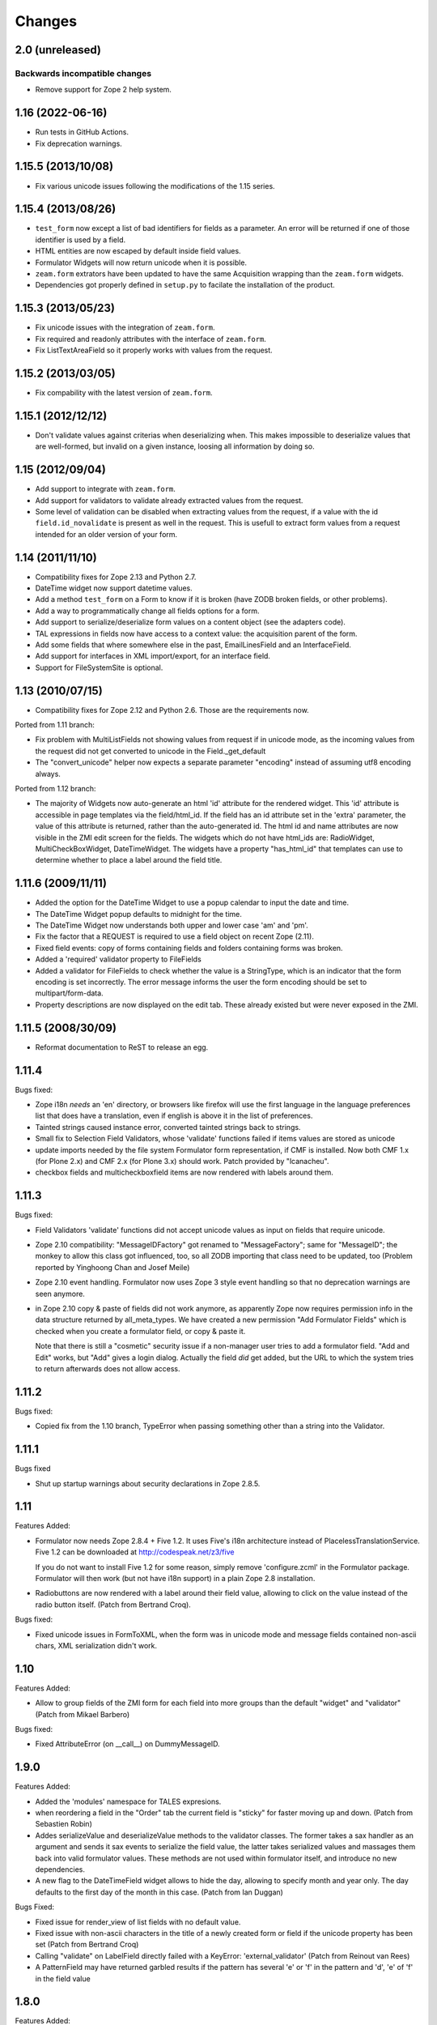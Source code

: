 Changes
=======

2.0 (unreleased)
-----------------

Backwards incompatible changes
++++++++++++++++++++++++++++++

- Remove support for Zope 2 help system.


1.16 (2022-06-16)
-----------------

- Run tests in GitHub Actions.

- Fix deprecation warnings.


1.15.5 (2013/10/08)
-------------------

- Fix various unicode issues following the modifications of the 1.15
  series.

1.15.4 (2013/08/26)
-------------------

- ``test_form`` now except a list of bad identifiers for fields as a
  parameter. An error will be returned if one of those identifier is
  used by a field.

- HTML entities are now escaped by default inside field values.

- Formulator Widgets will now return unicode when it is possible.

- ``zeam.form`` extrators have been updated to have the same Acquisition
  wrapping than the ``zeam.form`` widgets.

- Dependencies got properly defined in ``setup.py`` to facilate the
  installation of the product.

1.15.3 (2013/05/23)
-------------------

- Fix unicode issues with the integration of ``zeam.form``.

- Fix required and readonly attributes with the interface of
  ``zeam.form``.

- Fix ListTextAreaField so it properly works with values from the request.

1.15.2 (2013/03/05)
-------------------

- Fix compability with the latest version of ``zeam.form``.

1.15.1 (2012/12/12)
-------------------

- Don't validate values against criterias when deserializing
  when. This makes impossible to deserialize values that are
  well-formed, but invalid on a given instance, loosing all
  information by doing so.

1.15 (2012/09/04)
-----------------

- Add support to integrate with ``zeam.form``.

- Add support for validators to validate already extracted values from
  the request.

- Some level of validation can be disabled when extracting values from
  the request, if a value with the id ``field.id_novalidate`` is
  present as well in the request. This is usefull to extract form
  values from a request intended for an older version of your form.

1.14 (2011/11/10)
-----------------

- Compatibility fixes for Zope 2.13 and Python 2.7.

- DateTime widget now support datetime values.

- Add a method ``test_form`` on a Form to know if it is broken (have
  ZODB broken fields, or other problems).

- Add a way to programmatically change all fields options for a form.

- Add support to serialize/deserialize form values on a content
  object (see the adapters code).

- TAL expressions in fields now have access to a context value: the
  acquisition parent of the form.

- Add some fields that where somewhere else in the past,
  EmailLinesField and an InterfaceField.

- Add support for interfaces in XML import/export, for an interface
  field.

- Support for FileSystemSite is optional.

1.13 (2010/07/15)
-----------------

- Compatibility fixes for Zope 2.12 and Python 2.6. Those are the
  requirements now.

Ported from 1.11 branch:

- Fix problem with MultiListFields not showing values from request
  if in unicode mode, as the incoming values from the request
  did not get converted to unicode in the Field._get_default

- The "convert_unicode" helper now expects a separate parameter
  "encoding" instead of assuming utf8 encoding always.


Ported from 1.12 branch:

- The majority of Widgets now auto-generate an html 'id' attribute for the
  rendered widget.  This 'id' attribute is accessible in page templates via
  the field/html_id.  If the field has an id attribute set in the 'extra'
  parameter, the value of this attribute is returned, rather than the
  auto-generated id.  The html id and name attributes are now visible
  in the ZMI edit screen for the fields.  The widgets which do not have
  html_ids are: RadioWidget, MultiCheckBoxWidget, DateTimeWidget.  The widgets
  have a property "has_html_id" that templates can use to determine whether
  to place a label around the field title.


1.11.6 (2009/11/11)
-------------------
- Added the option for the DateTime Widget to use a popup calendar to input
  the date and time.

- The DateTime Widget popup defaults to midnight for the time.

- The DateTime Widget now understands both upper and lower case 'am' and 'pm'.

- Fix the factor that a REQUEST is required to use a field object on
  recent Zope (2.11).

- Fixed field events: copy of forms containing fields and folders
  containing forms was broken.

- Added a 'required' validator property to FileFields

- Added a validator for FileFields to check whether the value is a
  StringType, which is an indicator that the form encoding is set
  incorrectly.  The error message informs the user the form
  encoding should be set to multipart/form-data.

- Property descriptions are now displayed on the edit tab.  These already existed
  but were never exposed in the ZMI.

1.11.5 (2008/30/09)
-------------------

- Reformat documentation to ReST to release an egg.

1.11.4
------

Bugs fixed:

- Zope i18n *needs* an 'en' directory, or browsers like firefox will
  use the first language in the language preferences list that does
  have a translation, even if english is above it in the list of
  preferences.

- Tainted strings caused instance error, converted tainted strings
  back to strings.

- Small fix to Selection Field Validators, whose 'validate' functions
  failed if items values are stored as unicode

- update imports needed by the file system Formulator form
  representation, if CMF is installed.  Now both CMF 1.x (for Plone
  2.x) and CMF 2.x (for Plone 3.x) should work.  Patch provided by
  "lcanacheu".

- checkbox fields and multicheckboxfield items are now rendered with
  labels around them.

1.11.3
------

Bugs fixed:

- Field Validators 'validate' functions did not accept unicode
  values as input on fields that require unicode.

- Zope 2.10 compatibility: "MessageIDFactory" got renamed to
  "MessageFactory"; same for "MessageID"; the monkey to allow
  this class got influenced, too, so all ZODB importing that
  class need to be updated, too (Problem reported by Yinghoong
  Chan and Josef Meile)

- Zope 2.10 event handling. Formulator now uses Zope 3 style
  event handling so that no deprecation warnings are seen
  anymore.

- in Zope 2.10 copy & paste of fields did not work anymore, as
  apparently Zope now requires permission info in the data
  structure returned by all_meta_types. We have created a new
  permission "Add Formulator Fields" which is checked when you
  create a formulator field, or copy & paste it.

  Note that there is still a "cosmetic" security issue if a
  non-manager user tries to add a formulator field. "Add and
  Edit" works, but "Add" gives a login dialog. Actually the
  field *did* get added, but the URL to which the system tries
  to return afterwards does not allow access.

1.11.2
------

Bugs fixed:

- Copied fix from the 1.10 branch, TypeError when passing something other
  than a string into the Validator.

1.11.1
------

Bugs fixed

- Shut up startup warnings about security declarations in Zope
  2.8.5.

1.11
----

Features Added:

- Formulator now needs Zope 2.8.4 + Five 1.2. It uses Five's i18n
  architecture instead of PlacelessTranslationService.  Five 1.2 can
  be downloaded at http://codespeak.net/z3/five

  If you do not want to install Five 1.2 for some reason, simply
  remove 'configure.zcml' in the Formulator package. Formulator will
  then work (but not have i18n support) in a plain Zope 2.8
  installation.

- Radiobuttons are now rendered with a label around their field value,
  allowing to click on the value instead of the radio button itself.
  (Patch from Bertrand Croq).

Bugs fixed:

- Fixed unicode issues in FormToXML, when the form was in unicode mode
  and message fields contained non-ascii chars, XML serialization
  didn't work.

1.10
----

Features Added:

- Allow to group fields of the ZMI form for each field
  into more groups than the default "widget" and "validator"
  (Patch from Mikael Barbero)

Bugs fixed:

- Fixed AttributeError (on __call__) on DummyMessageID.

1.9.0
-----

Features Added:

- Added the 'modules' namespace for TALES expresions.

- when reordering a field in the "Order" tab the current field
  is "sticky" for faster moving up and down.
  (Patch from Sebastien Robin)

- Addes serializeValue and deserializeValue methods to the
  validator classes. The former takes a sax handler as an argument
  and sends it sax events to serialize the field value, the latter
  takes serialized values and massages them back into valid formulator
  values. These methods are not used within formulator itself, and
  introduce no new dependencies.

- A new flag to the DateTimeField widget allows to hide the day,
  allowing to specify month and year only. The day defaults to the
  first day of the month in this case.
  (Patch from Ian Duggan)

Bugs Fixed:

- Fixed issue for render_view of list fields with no default
  value.

- Fixed issue with non-ascii characters in the title of a newly
  created form or field if the unicode property has been set
  (Patch from Bertrand Croq)

- Calling "validate" on LabelField directly failed with a
  KeyError: 'external_validator' (Patch from Reinout van Rees)

- A PatternField may have returned garbled results if the pattern
  has several 'e' or 'f' in the pattern and 'd', 'e' of 'f' in the
  field value

1.8.0
-----

Features Added:

- Remove i18n prefix and message id generation strategy from
  Formulator.  It is cleaner to do this with i18n:translate in
  ZPT. Extraction of messages can be done from .form XML files
  (though this functionality is not yet part of Formulator).

- Introduce message id markers and .po file for Formulator generated
  error messages. These can be made translated in your own
  page templates like this::

     <p i18n:domain="formulator" i18n:translate=""
        tal:content="my_error_text"></p>

- Test framework now uses (and requires) ZopeTestCase. This allowed
  some testing setup cruft to be removed.

Bugs Fixed:

- Added explicit security declaration for the "fieldAdd" DTML-file.
  This fixed a problem with copy & paste fields in Zope 2.7.3.

- Fields having been removed via the XML tab in the ZMI still
  showed up in the "Contents" tab.

- As a convenience TALES expressions now may return "None" for
  the default value, which is rendered as the empty string.
  (previously it has been rendered as "value".)

1.7.0
-----

Features Added:

- Added FormulatorFormFile, which can be used to load XML
  representations of forms from filesystem code like PageTemplateFile.

- i18n-id and i18n-domain support for forms, including descriptions,
  error-messages, etc.

Bugs Fixed:

- changed way selection fields check whether their items property is a
  list or single item.

- Made system not reregister help for Fields which already have help,
  to avoid ZODB writes on startup.

- Fixed singleton submit button that wasn't properly closed.

- Zope 2.7 compatibility: In Zope 2.7 the behaviour when trying to
  construct invalid DateTime object changed from raising string
  exceptions to class based exceptions. This has caused the
  DateTimeField's to pass through the new exceptions instead of
  converting them to ValidationError.

- PatternFields are no longer documented as "experimental" in the Help
  system.

- DateTime values field values (like start or end time) have been
  wrongly represented as strings in the XML representation.

- Fixed bug with rendering of ListField's similar to the "single
  element list with one two-char string" bug fixed for validation in
  1.6.2.

- Fixed bug in DateTime field where a set "default to now" overwrote
  values in the request.

- Severel spelling bugs.

- Fixed bug where a set "default" for a checkbox field would always
  render a checked checkbox, even if redisplaying a submitted form
  where the user has unchecked the checkbox Actually the works only if
  the opening ``<form>`` tag is rendered by the ``form.header()`` method, or
  if a hidden field "formulator_submission" is included manually in
  the form.

- Added tests for the LinesValidator.

- Fixed bug with ``render_from_request`` LinesField, which splitted
  strings coming in as raw unvalidated data from the request into many
  lines with one single character on each line

- Fixed bug where entering non ascii values in the ListField items has
  not been handled properly in unicode mode

- Worked around Zope2.7/python2.3 compatibility bug.  If a character
  like "<" has inserted in a string field this triggered an obscure
  Zope bug when feeding this value into the ``string.strip()`` function
  on validation.


1.6.2
-----

Bugs Fixed:

- Fixed bug which caused validation of listfields to throw an
  exception when a list of strings was used as the value of
  ``<items>`` and one of the elements was 2 characters long.

- Formulator should now work again in Zope 2.7; Zope 2.7 has a change
  to the way it retrieved the character set it used to to display the
  ZMI. This interacted badly with the recent changes in Formulator to
  support unicode.

- Added 'refresh.txt'. I don't consider it a bug if this doesn't work
  for you though -- I'm not using it. :)

- XML representation of method-values attributes did not work.

- python 2.1.3 compatibility: boolean values like "required" are
  translated to int on XML serializations/deserialization.

  The last two fixes are due to Sebastien Robin

- render_hidden of DateTimeField's and fields allowing multiple
  selections did not lead to something useful for validation.

- RadioField and ListField did not display the text but the value in
  ``render_view``.

Other:

- Whitespace normalization in sources.

1.6.1
-----

Bugs Fixed:

- Adding Fields to empty Groups had not been possible.

- ZMI "Order" tab of an empty form did raise an exception.

1.6.0
-----

Features Added:

- FileSystemSite/DirectoryView improvements:

  * XML filesystem representation of Formulator forms can now
    also be used with CMF (if FileSystemSite is not installed).

  * FSForm gets automatically registered with the directory
    view system if CMF or FileSystemSite is installed.

- Infrastructure for Validators not to get taken into account in
  validation procedures (``need_validate``).

- A new label field. Doesn't participate in validation. It shows
  its text as a label in the form.

- Unicode mode. A form can now be put in 'unicode mode', which
  means it stores all its textual data as unicode strings. This
  allows for easier integration with Zope systems that use unicode
  internally, such as Silva.

- Disabling of fields. A field can now be disabled from being
  displayed or validated by unchecking the 'Enabled' validator
  property. This can be done dynamically as well using TALES
  overrides.

Bugs Fixed:

- The css_class value of a DateTime field had been ignored.  It
  is now properly passed down to its subfields, so all subfield
  elements are rendered with the given css_class value.

1.5.0
-----

Features Added:

- Added ProductForm, which provides a wrapping around
  Formulator.BasicForm, allowing it to be created inside a
  product but used outside it.

- Allow turning off of XML prologue section.

- Optimization of TALESMethod by caching compiled expression.
  This speeds SilvaMetadata indexing up by a lot if a fallback
  on default is made, especially in the case of Python
  expressions, as it avoids lots of compilation overhead.

- Extra attribute defined for list/multicheckbox/radio fields
  called 'extra_item', which allows setting HTML attributes to
  individual list item/checkbox/radio button.

Bugs Fixed:

- XML serialization should be more consistent now; field properties
  are now ordered by name upon serialization.

- Allow XML export of BasicForm.

1.4.2
-----

Bugs Fixed:

- Sticky forms should now work correctly in the presence of unicode.
  Encoded data is automatically converted to unicode if the information
  is pulled from the REQUEST form.

1.4.1
-----

Bugs Fixed

- It was not possible to make DateTime fields not required when
  ``allow_empty_time`` was enabled. Fixed.

1.4.0
-----

Features Added

- Added limited ability to output unicode for selected
  fields. Only works properly in Zope 2.6.x, and the HTML pages
  these forms are in need an output encoding set (such as
  UTF-8, which is also Formulator's default encoding). If
  'unicode' checkbox is checked Formulator will try to interpret
  its input in the Form's encoding (default is UTF-8). It will
  also try to display its values in that encoding. Note that
  only field values and items currently work with unicode -- the
  rest of the textual properties of a field are still stored as
  8-bits. If you make sure that these properties are encoded as
  UTF-8 (or whatever encoding you choose for the form) things
  should be okay, however.

- Can now also change forms using XML (not just view it).

- DateTime fields can now optionally input AM/PM.

- DateTime fields can now optionally be set to allow time to
  be left empty.

- 'whitespace_preserve' option on string type fields. If turned on,
  whitespace will not be automatically stripped and will count as
  input.

- 'render_view' method on fields to render the value outside a
  widget.

- Added some code support used by SilvaMetadata to enable rendering
  of fields with Zope's ':record' syntax.

Bugs Fixed:

- Fixed a Python2.2 compatibility bug in ``XMLObjects.py``.

- DateTimeField now picks up default values from REQUEST
  properly if necessary.

- XML representation of the LinkField "check_timeout" value
  messed the type="float" attribute.

- Additional unit tests.

1.3.1 (2002/12/20)
------------------

Features Added:

- Error messages can now be included in the XML serialization.

- Ability to encode lists as a special type in values.

Bugs Fixed:

- Some more proper encodings.

- Handle case where group has no field.

- Handle DateTime field better.

1.3.0 (2002/11/26)
------------------

Features Added:

- FormToXML and XMLToForm modules have functions to serialize
  (most of) form to XML and read it in again (over an existing
  form).

- New XML tab for forms which shows the XML serialization (no
  saving option yet).

- FSForm.py uses XML serialization to provide a formulator form
  version for FileSystemSite. It does not get imported by
  default.

Bugs Fixed:

- The email validator has an improved regular expression.

- Fix error that occured when trying to render DateTimeField as
  hidden.

1.2.0 (2002/03/06)
------------------

Features Added:

- Changes to exception infrastructure so errors can now be
  imported and caught in a through the web Python script. Example::

    from Products.Formulator.Errors import ValidationError, FormValidationError

- added ``__getitem__`` to Field so instead of using ``get_value()`` you can
  also do this in Python: form.field['title'], and in ZPT you can
  use this in path expressions: form/field/title

- made a start with Formulator unit tests; some validators get
  automatically tested now.

Bugs Fixed:

- Removed dependencies of the name of 'Add and Edit' button to make
  internationalization of the management interface easier.

- added permission to make ZClasses work a bit better (but they
  still don't cooperate well with Formulator, I think. I don't use
  ZClasses, so I hope to hear from this from ZClass users)

- Form's properties tab now visible and form tabs stopped
  misbehaving.

- Lists and such should handle multiple items with the same value
  a bit better, selecting only one.

- the LinkField now checks site-internal links better.

1.1.0 (2001/10/26)
------------------

Bugs Fixed:

- Fixed bug in form settings tab.

- the LinkField now checks site-internal links better.

1.0.9 (2001/10/05)
------------------

Features Added:

- New TALES tab for fields as a more powerful Override tab;
  PageTemplates needs to be installed to make it work.

- added 'name' attribute for forms. When the form header is
  rendered, name will be an attribute. This can be used to
  control forms with Javascript.

Bugs Fixed:

- More compliance with Zope product guidelines; moved dtml
  files from www dir to dtml dir.

- Fixed a bug in that form titles would not work. Forms now have
  titles, and you can change them in the settings tab. (Formulator
  does not use the title property internally though)

1.0.1 (2001/07/27)
------------------

Bugs Fixed:

- Fixed bug with renaming groups. Previously, renamed groups were not
  properly stored in the ZODB.

- Made MultiSelectionValidator (used by MultiListField among others)
  deal better with integer values.

- Hacked around CopySupport changes in Zope 2.4.0; renames work
  again now.

1.0 (2001/07/10)
----------------

Features Added:

- New field: RawTextAreaField. A textarea field that doesn't
  do a lot of processing on the text input.

- Checked in BSD license text.

Bugs Fixed:

- Fixed minor bug in year handling of DateTimeField.

- Now hidden fields also take text from 'extra' property.

- Fixed bug in MultiItemsWidget; would not deal with only a
  single item being selected.

0.9.5 (2001/06/27)
------------------

Features Added:

- Added FileField (with browse button). Can be used to upload
  files if form is set to multipart/form-data.

- Added LinkField for URLs.

- Made ListField and RadioField more tolerant of integer
  (and possibly other) values, not only strings.

- Made ListField and RadioField happy to deal with non-tuples too in the
  items list. In this case, the item text and value will be identical.

- Refactored ListWidget and RadioWidget so they share code; they both
  inherit from SingleItemsWidget now.

- Added LinesField to submit a list of lines in a textarea.

- Added MultiListField and MultiCheckBoxField, both use new
  MultiItemsWidget and MultiSelectionValidator.

- Added EXPERIMENTAL PatternField.

0.9.4 (2001/06/20)
------------------

Features Added:

- Added API docs for Form, BasicForm and ZMIForm.

- Renamed the confusingly named PythonForm and PythonField to
  ZMIForm and ZMIField, as they are used from the Zope Management
  Interface and not from Python.

- Added render() method to form for basic form rendering.

- Added Formulator HOWTO document.

Bugs Fixed:

- Removed some validation code that wasn't in use anymore (items_method).

- Removed 'has_field_id' in Form as this duplicated
  the functionality of 'has_field'.

- Turned <br> in Python sources to <br /> for XHTML compliance.

- Tweaked radiobutton; text is now closer to the button itself,
  different buttons are further apart.

0.9.3 (2001/06/12)
------------------

Features Added:

- added RadioField for simple display of radio buttons.

- added action, method and enctype property to form settings.
  These are displayed using the special form.header() and form.footer()
  methods.

- added override tab to allow all properties to be overridden by
  method calls instead. 'items_method' in ListField went
  away.

- added ability to display DateTimeFields using drop down lists
  instead of text input. Added some other bells and whistles to
  DateTimeField. Changed some of the inner workings of composite
  fields; component fields are now unique per field instance
  instead of shared between them.

- is_required() utility method on field to check whether a field
  is required.

- some internal features, such the ability to have a method
  called as soon as a property has changed.

Bugs Fixed:

- Fixed typos in security assertions.

- use REQUEST.form instead of REQUEST where possible.

- display month and day with initial zero in DateTimeField.

- Fixed bug in validate_all_to_request(); what can be validated
  will now be added to REQUEST if possible, even if a
  FormValidationError is raised.

0.9.2 (2001/05/23)
------------------

Features Added:

- Ability to rename groups, including the first 'Default' group.

- Improved support for sticky forms; form.render() can now
  take an optional second argument, REQUEST, which can come
  from a previous form submit. Even unvalidated fields will
  then be sticky.

- fields can call an extra optional external validation
  function (such as a Python script).

- New alternate name property: the alternate name is added to
  the result dictionary or REQUEST object after validation. This
  can be useful to support field names which wouldn't be valid
  field names, which can occur in some locales.

- New extra property; can be used to add extra attributes to
  a HTML tag.

- Some IntegerField properties can now be left empty if
  no value is required, instead of having to set them to 0.

- Merged functionality of RangedIntegerField into IntegerField.
  RangedIntegerField is not addable anymore, though supported
  as a clone of IntegerField for backwards compatibility. Leaving
  'start' and 'end' empty in the new IntegerField will mean those
  checks will not be performed.

Bugs Fixed:

- Added more missing security declarations.

- html_quote added in various places to make fields display
  various HTML entities the right way.

0.9.1 (2001/05/13)
------------------

Features Added:

- Widgets now have a 'hidden' property. If set, the widget is
  drawn as a 'hidden' field. 'hidden' fields do get validated
  normally, however.

- Changed API of Widget and Validator slightly; render() and
  validate() methods now take an extra 'key' argument indicating
  the name the field should have in the form. This is necessarily
  to handle sub fields of composite fields.

- Added EmailField and FloatField.

- Added some infrastructure to support 'composite fields'; fields
  composed out of multiple sub fields.

- Added DateTimeField, the first example of a composite field
  (field made of other fields).

Bugs Fixed:

- General code cleanups; removed some unused methods.

- Fixed security assertion for validate_all_to_request() method.

- MethodFields now check whether they have 'View' permission to
  execute listed Python Script or DTML Method.

- RangedInteger is now < end, instead of <=, compatible with the
  documentation.

0.9 (2001/04/30)
----------------

- Initial public release of Formulator.

